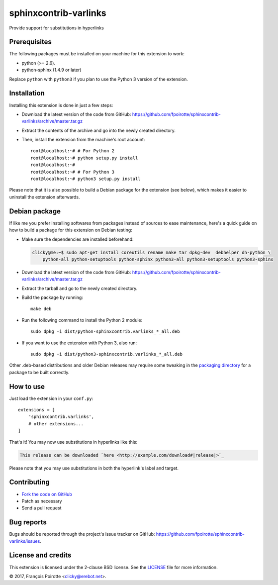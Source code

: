 sphinxcontrib-varlinks
======================

Provide support for substitutions in hyperlinks

Prerequisites
-------------

The following packages must be installed on your machine for this extension
to work:

-   python (>= 2.6).
-   python-sphinx (1.4.9 or later)

Replace ``python`` with ``python3`` if you plan to use the Python 3 version
of the extension.


Installation
------------

Installing this extension is done in just a few steps:

-   Download the latest version of the code from GitHub:
    https://github.com/fpoirotte/sphinxcontrib-varlinks/archive/master.tar.gz

-   Extract the contents of the archive and go into the newly created directory.

-   Then, install the extension from the machine's root account::

        root@localhost:~# # For Python 2
        root@localhost:~# python setup.py install
        root@localhost:~#
        root@localhost:~# # For Python 3
        root@localhost:~# python3 setup.py install

Please note that it is also possible to build a Debian package
for the extension (see below), which makes it easier to uninstall
the extension afterwards.


Debian package
--------------

If like me you prefer installing softwares from packages instead of sources
to ease maintenance, here's a quick guide on how to build a package for
this extension on Debian testing:

-   Make sure the dependencies are installed beforehand:

    ..  sourcecode:: bash

        clicky@me:~$ sudo apt-get install coreutils rename make tar dpkg-dev  debhelper dh-python \
            python-all python-setuptools python-sphinx python3-all python3-setuptools python3-sphinx

-   Download the latest version of the code from GitHub:
    https://github.com/fpoirotte/sphinxcontrib-varlinks/archive/master.tar.gz

-   Extract the tarball and go to the newly created directory.

-   Build the package by running::

        make deb

-   Run the following command to install the Python 2 module::

        sudo dpkg -i dist/python-sphinxcontrib.varlinks_*_all.deb

-   If you want to use the extension with Python 3, also run::

        sudo dpkg -i dist/python3-sphinxcontrib.varlinks_*_all.deb


Other .deb-based distributions and older Debian releases may require some
tweaking in the `packaging directory`__ for a package to be built correctly.

.. __: https://github.com/fpoirotte/sphinxcontrib-varlinks/blob/master/pkg/debian/


How to use
----------

Just load the extension in your ``conf.py``::

    extensions = [
        'sphinxcontrib.varlinks',
        # other extensions...
    ]

That's it! You may now use substitutions in hyperlinks like this:

..  sourcecode::

    This release can be downloaded `here <http://example.com/download#|release|>`_

Please note that you may use substitutions in both the hyperlink's label
and target.


Contributing
------------

-   `Fork the code on GitHub`__
-   Patch as necessary
-   Send a pull request

.. __: https://github.com/fpoirotte/sphinxcontrib-varlinks/fork


Bug reports
-----------

Bugs should be reported through the project's issue tracker on GitHub:
https://github.com/fpoirotte/sphinxcontrib-varlinks/issues.


License and credits
-------------------

This extension is licensed under the 2-clause BSD license.
See the `LICENSE`__ file for more information.

© 2017, François Poirotte <clicky@erebot.net>.

.. __: https://github.com/fpoirotte/sphinxcontrib-varlinks/blob/master/LICENSE
